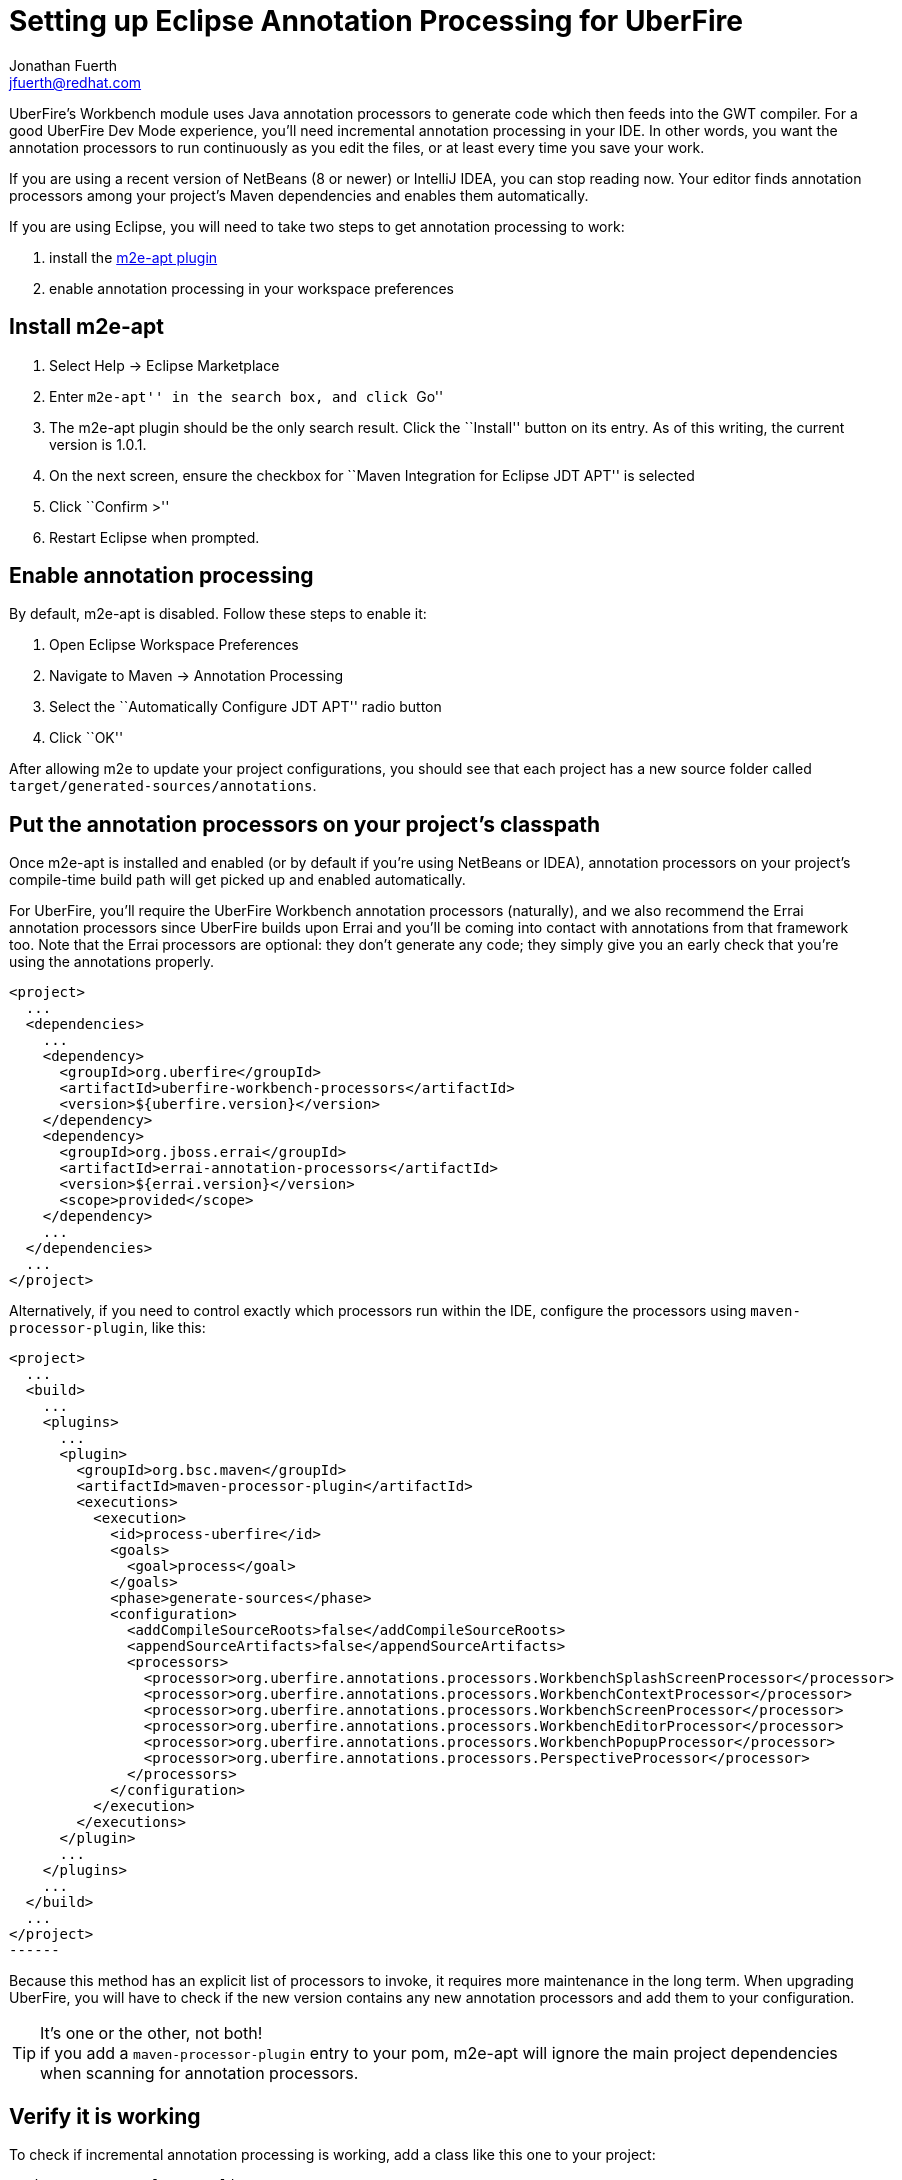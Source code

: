 = Setting up Eclipse Annotation Processing for UberFire
Jonathan Fuerth <jfuerth@redhat.com>
:source-highlighter: highlightjs
:stylesheet: asciidoctor.css
:link-suffix: .asciidoc

UberFire's Workbench module uses Java annotation processors to
generate code which then feeds into the GWT compiler. For a good
UberFire Dev Mode experience, you'll need incremental annotation
processing in your IDE. In other words, you want the annotation
processors to run continuously as you edit the files, or at least
every time you save your work.

If you are using a recent version of NetBeans (8 or newer) or IntelliJ
IDEA, you can stop reading now. Your editor finds annotation
processors among your project's Maven dependencies and enables them
automatically.

If you are using Eclipse, you will need to take two steps to get
annotation processing to work:

. install the http://marketplace.eclipse.org/content/m2e-apt[m2e-apt
plugin]
. enable annotation processing in your workspace preferences

== Install m2e-apt

. Select Help -> Eclipse Marketplace
. Enter ``m2e-apt'' in the search box, and click ``Go''
. The m2e-apt plugin should be the only search result. Click the
  ``Install'' button on its entry. As of this writing, the current
  version is 1.0.1.
. On the next screen, ensure the checkbox for ``Maven Integration
  for Eclipse JDT APT'' is selected
. Click ``Confirm >''
. Restart Eclipse when prompted.

== Enable annotation processing

By default, m2e-apt is disabled. Follow these steps to enable it:

. Open Eclipse Workspace Preferences
. Navigate to Maven -> Annotation Processing
. Select the ``Automatically Configure JDT APT'' radio button
. Click ``OK''

After allowing m2e to update your project configurations, you should
see that each project has a new source folder called
`target/generated-sources/annotations`.

== Put the annotation processors on your project's classpath

Once m2e-apt is installed and enabled (or by default if you're using
NetBeans or IDEA), annotation processors on your project's
compile-time build path will get picked up and enabled automatically.

For UberFire, you'll require the UberFire Workbench annotation
processors (naturally), and we also recommend the Errai annotation
processors since UberFire builds upon Errai and you'll be coming into
contact with annotations from that framework too. Note that the Errai
processors are optional: they don't generate any code; they simply
give you an early check that you're using the annotations properly.

[source,xml]
------
<project>
  ...
  <dependencies>
    ...
    <dependency>
      <groupId>org.uberfire</groupId>
      <artifactId>uberfire-workbench-processors</artifactId>
      <version>${uberfire.version}</version>
    </dependency>
    <dependency>
      <groupId>org.jboss.errai</groupId>
      <artifactId>errai-annotation-processors</artifactId>
      <version>${errai.version}</version>
      <scope>provided</scope>
    </dependency>
    ...
  </dependencies>
  ...
</project>
------

Alternatively, if you need to control exactly which processors run
within the IDE, configure the processors using
`maven-processor-plugin`, like this:

[source,xml]
<project>
  ...
  <build>
    ...
    <plugins>
      ...
      <plugin>
        <groupId>org.bsc.maven</groupId>
        <artifactId>maven-processor-plugin</artifactId>
        <executions>
          <execution>
            <id>process-uberfire</id>
            <goals>
              <goal>process</goal>
            </goals>
            <phase>generate-sources</phase>
            <configuration>
              <addCompileSourceRoots>false</addCompileSourceRoots>
              <appendSourceArtifacts>false</appendSourceArtifacts>
              <processors>
                <processor>org.uberfire.annotations.processors.WorkbenchSplashScreenProcessor</processor>
                <processor>org.uberfire.annotations.processors.WorkbenchContextProcessor</processor>
                <processor>org.uberfire.annotations.processors.WorkbenchScreenProcessor</processor>
                <processor>org.uberfire.annotations.processors.WorkbenchEditorProcessor</processor>
                <processor>org.uberfire.annotations.processors.WorkbenchPopupProcessor</processor>
                <processor>org.uberfire.annotations.processors.PerspectiveProcessor</processor>
              </processors>
            </configuration>
          </execution>
        </executions>
      </plugin>
      ...
    </plugins>
    ...
  </build>
  ...
</project>
------

Because this method has an explicit list of processors to invoke, it
requires more maintenance in the long term. When upgrading UberFire,
you will have to check if the new version contains any new annotation
processors and add them to your configuration.

.It's one or the other, not both!
TIP: if you add a `maven-processor-plugin` entry to your pom, m2e-apt
will ignore the main project dependencies when scanning for annotation
processors.

== Verify it is working

To check if incremental annotation processing is working, add a class
like this one to your project:

[source,java]
------
package com.example.app.client;

import javax.enterprise.context.Dependent;

import org.uberfire.client.annotations.WorkbenchPartTitle;
import org.uberfire.client.annotations.WorkbenchPartView;
import org.uberfire.client.annotations.WorkbenchScreen;

import com.google.gwt.user.client.ui.IsWidget;
import com.google.gwt.user.client.ui.Label;

@Dependent
@WorkbenchScreen(identifier = "TestScreen")
public class TestScreen {

  private final Label label = new Label();

  @WorkbenchPartTitle
  public String getTitle() {
    return "Test";
  }

  @WorkbenchPartView
  public IsWidget getView() {
    return label;
  }

}
------

After saving this file, check that a corresponding source file has
been generated under
`target/generated-sources/annoatations/__packagename__/TestScreenActivity.java`. If
the file is not there, ensure you have followed all of the above
instructions in this guide.

Next, test that incremental processing is working: a change to
`TestScreen.java` should automatically trigger a new round of
annotation processing. Change the name of the `TestScreen.getTitle()`
method to something else, say, `getTitle2()`. Save TestScreen.java
and switch back to the generated `TestScreenActivity.java` buffer. It
should already have updated its own `getTitle()` method to call
`realPresenter.getTitle2()`.

== Known Issues

=== Snapshot updates

If you are working with an UberFire SNAPSHOT dependency, JDT
annotation processing will stop working every time the snapshots
update (typically once a day). You can recognize this problem by the
existence of ``APT Problems'' error markers within your projects whose
text starts with ``java.io.FileNotFoundException'' and
``java.io.IOException.''

To fix this, follow these steps:

. Select all project nodes in Eclipse's Project Explorer
. Press `Alt F5` (or right click -> Maven -> Update Project
  Configuration...).
. If the error markers disappear and do not come back, stop here.
. If annotation processing remains inactive, or if it is active but
  you are still getting unusual error markers on your UberFire
  Workbench annotations, restart Eclipse.
. Clean the projects that still have ``APT Problems'' error markers on
  them (error markers persist across restarts even if the underlying
  problem is gone; cleaning the project removes them).

=== When UberFire's sources exist in the workspace

The annotation processing support built into Eclipse JDT has trouble
accessing classes and resources that are defined in projects in the
workspace. To work around this issue, make sure the
`uberfire-workbench-processors` module is not part of any workspace
where you are developing an UberFire application. All other UberFire
framework modules can safely coexist in the workspace with an UberFire
application.

=== ``Rogue'' annotation processors

Eclipse JDT has trouble with annotation processors that are not ``well
behaved.'' For example, Eclipse goes into an infinite build loop when
an annotation processor throws an exception from its
constructor. There are many other corner cases that cause similarly
disastrous outcomes.

To find out which annotation processor is responsible, look in
Eclipse's Error Log view (Window -> Show View -> Other... -> General
-> Error Log). If the issue is caused by an UberFire annotation
processor, please report it, along with the full stack trace from the
error view, in https://issues.jboss.org/browse/UF[our bug tracker].
